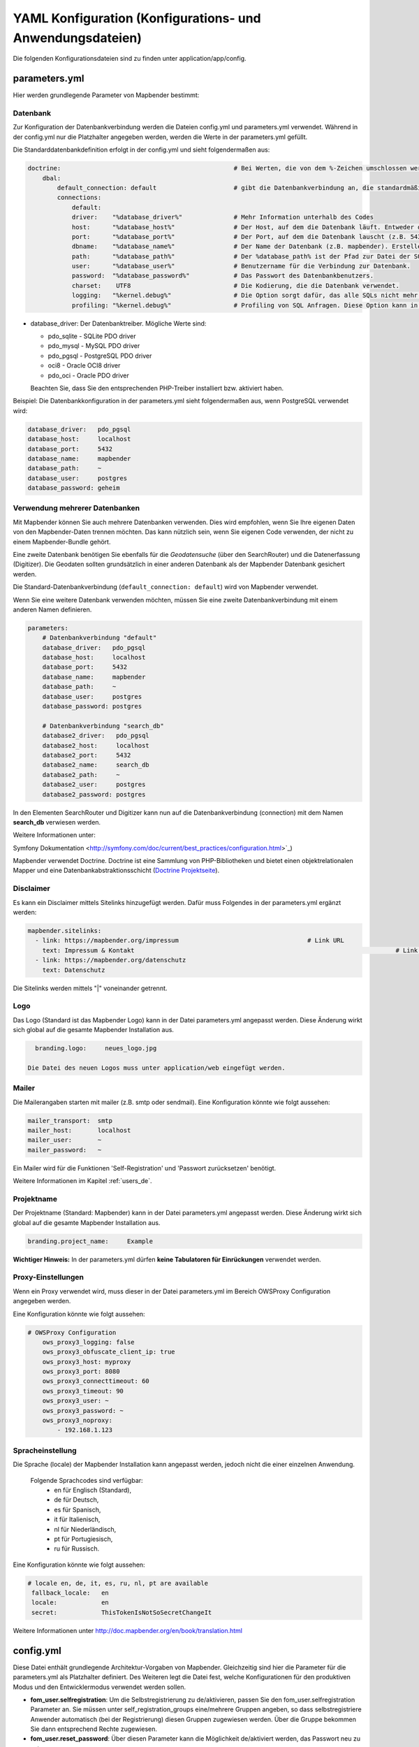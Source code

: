 .. _yaml_de:

YAML Konfiguration (Konfigurations- und Anwendungsdateien)
===========================================================

Die folgenden Konfigurationsdateien sind zu finden unter application/app/config.

parameters.yml
--------------

Hier werden grundlegende Parameter von Mapbender bestimmt:

Datenbank
*********

Zur Konfiguration der Datenbankverbindung werden die Dateien config.yml und parameters.yml verwendet. Während in der config.yml nur die Platzhalter angegeben werden, werden die Werte in der parameters.yml gefüllt.

Die Standarddatenbankdefinition erfolgt in der config.yml und sieht folgendermaßen aus:

.. code-block:: yaml

    doctrine:                                               # Bei Werten, die von dem %-Zeichen umschlossen werden,handelt es sich um Variablen
        dbal:
            default_connection: default                     # gibt die Datenbankverbindung an, die standardmäßig von Mapbender verwendet werden soll (``default_connection: default``).
            connections:
                default:
                driver:    "%database_driver%"              # Mehr Information unterhalb des Codes
                host:      "%database_host%"                # Der Host, auf dem die Datenbank läuft. Entweder der Name (z.B. localhost) oder die IP-Adresse (z.B. 127.0.0.1).
                port:      "%database_port%"                # Der Port, auf dem die Datenbank lauscht (z.B. 5432 für PostgreSQL).
                dbname:    "%database_name%"                # Der Name der Datenbank (z.B. mapbender). Erstellen Sie die Datenbank mit dem Befehl ``doctrine:database:create`` bzw. ``doctrine:schema:create``. Siehe die `Installationsanleitung <../installation.html>`_ für Details.
                path:      "%database_path%"                # Der %database_path% ist der Pfad zur Datei der SQLite-Datenbank. Wenn Sie keine SQLite-Datenbank verwenden, schreiben Sie als Wert entweder eine Tilde (~) oder ``null``.
                user:      "%database_user%"                # Benutzername für die Verbindung zur Datenbank.
                password:  "%database_password%"            # Das Passwort des Datenbankbenutzers.
                charset:    UTF8                            # Die Kodierung, die die Datenbank verwendet.
                logging:   "%kernel.debug%"                 # Die Option sorgt dafür, das alle SQLs nicht mehr geloggt werden (Standard: %kernel.debug%). `Mehr Informationen <http://www.loremipsum.at/blog/doctrine-2-sql-profiler-in-debugleiste>`_.
                profiling: "%kernel.debug%"                 # Profiling von SQL Anfragen. Diese Option kann in der Produktion ausgeschaltet werden. (Standard: %kernel.debug%)


* database_driver: Der Datenbanktreiber. Mögliche Werte sind:

  * pdo_sqlite - SQLite PDO driver
  * pdo_mysql - MySQL PDO driver
  * pdo_pgsql - PostgreSQL PDO driver
  * oci8 - Oracle OCI8 driver
  * pdo_oci - Oracle PDO driver

  Beachten Sie, dass Sie den entsprechenden PHP-Treiber installiert bzw. aktiviert haben.

Beispiel:
Die Datenbankkonfiguration in der parameters.yml sieht folgendermaßen aus, wenn PostgreSQL verwendet wird:

.. code-block:: yaml

    database_driver:   pdo_pgsql
    database_host:     localhost
    database_port:     5432
    database_name:     mapbender
    database_path:     ~
    database_user:     postgres
    database_password: geheim

Verwendung mehrerer Datenbanken
*******************************

Mit Mapbender können Sie auch mehrere Datenbanken verwenden. Dies wird empfohlen, wenn Sie Ihre eigenen Daten von den Mapbender-Daten trennen möchten. Das kann nützlich sein, wenn Sie eigenen Code verwenden, der nicht zu einem Mapbender-Bundle gehört.

Eine zweite Datenbank benötigen Sie ebenfalls für die *Geodatensuche* (über den SearchRouter) und die Datenerfassung (Digitizer). Die Geodaten sollten grundsätzlich in einer anderen Datenbank als der Mapbender Datenbank gesichert werden.

Die Standard-Datenbankverbindung (``default_connection: default``) wird von Mapbender verwendet.

Wenn Sie eine weitere Datenbank verwenden möchten, müssen Sie eine zweite Datenbankverbindung mit einem anderen Namen definieren.

.. code-block:: yaml

    parameters:
        # Datenbankverbindung "default"
        database_driver:   pdo_pgsql
        database_host:     localhost
        database_port:     5432
        database_name:     mapbender
        database_path:     ~
        database_user:     postgres
        database_password: postgres

        # Datenbankverbindung "search_db"
        database2_driver:   pdo_pgsql
        database2_host:     localhost
        database2_port:     5432
        database2_name:     search_db
        database2_path:     ~
        database2_user:     postgres
        database2_password: postgres

In den Elementen SearchRouter und Digitizer kann nun auf die Datenbankverbindung (connection) mit dem Namen **search_db** verwiesen werden.


Weitere Informationen unter:

Symfony Dokumentation <http://symfony.com/doc/current/best_practices/configuration.html>`_)

Mapbender verwendet Doctrine. Doctrine ist eine Sammlung von PHP-Bibliotheken und bietet einen objektrelationalen Mapper und eine Datenbankabstraktionsschicht (`Doctrine Projektseite <http://www.doctrine-project.org/>`_).


Disclaimer
**********

.. image:: ../../figures/disclaimer.png

Es kann ein Disclaimer mittels Sitelinks hinzugefügt werden. Dafür muss Folgendes in der parameters.yml ergänzt werden:

.. code-block:: yaml

    mapbender.sitelinks:
      - link: https://mapbender.org/impressum           			# Link URL
        text: Impressum & Kontakt									# Link Text
      - link: https://mapbender.org/datenschutz
        text: Datenschutz

Die Sitelinks werden mittels "|" voneinander getrennt.

Logo
****

Das Logo (Standard ist das Mapbender Logo) kann in der Datei parameters.yml angepasst werden. Diese Änderung wirkt sich  global auf die gesamte Mapbender Installation aus.

.. code-block:: yaml

    branding.logo:     neues_logo.jpg

  Die Datei des neuen Logos muss unter application/web eingefügt werden.


Mailer
******

Die Mailerangaben starten mit mailer (z.B. smtp oder sendmail).
Eine Konfiguration könnte wie folgt aussehen:

.. code-block:: yaml

        mailer_transport:  smtp
        mailer_host:       localhost
        mailer_user:       ~
        mailer_password:   ~


Ein Mailer wird für die Funktionen 'Self-Registration' und 'Passwort zurücksetzen' benötigt.

Weitere Informationen im Kapitel :ref:`users_de`.


Projektname
***********

Der Projektname (Standard: Mapbender) kann in der Datei parameters.yml angepasst werden. Diese Änderung wirkt sich global auf die gesamte Mapbender Installation aus.

.. code-block:: yaml

    branding.project_name:     Example


**Wichtiger Hinweis:** In der parameters.yml dürfen **keine Tabulatoren für Einrückungen** verwendet werden.


Proxy-Einstellungen
*******************

Wenn ein Proxy verwendet wird, muss dieser in der Datei parameters.yml im Bereich OWSProxy Configuration angegeben werden.

Eine Konfiguration könnte wie folgt aussehen:

.. code-block:: yaml

    # OWSProxy Configuration
        ows_proxy3_logging: false
        ows_proxy3_obfuscate_client_ip: true
        ows_proxy3_host: myproxy
        ows_proxy3_port: 8080
        ows_proxy3_connecttimeout: 60
        ows_proxy3_timeout: 90
        ows_proxy3_user: ~
        ows_proxy3_password: ~
        ows_proxy3_noproxy:
            - 192.168.1.123


Spracheinstellung
*****************

Die Sprache (locale) der Mapbender Installation kann angepasst werden, jedoch nicht die einer einzelnen Anwendung.

  Folgende Sprachcodes sind verfügbar:
    * en für Englisch (Standard),
    * de für Deutsch,
    * es für Spanisch,
    * it für Italienisch,
    * nl für Niederländisch,
    * pt für Portugiesisch,
    * ru für Russisch.

Eine Konfiguration könnte wie folgt aussehen:

.. code-block:: yaml

   # locale en, de, it, es, ru, nl, pt are available
    fallback_locale:   en
    locale:            en
    secret:            ThisTokenIsNotSoSecretChangeIt

Weitere Informationen unter http://doc.mapbender.org/en/book/translation.html


config.yml
----------

Diese Datei enthält grundlegende Architektur-Vorgaben von Mapbender. Gleichzeitig sind hier die Parameter für die parameters.yml als Platzhalter definiert. Des Weiteren legt die Datei fest, welche Konfigurationen für den produktiven Modus und den Entwicklermodus verwendet werden sollen.

* **fom_user.selfregistration**: Um die Selbstregistrierung zu de/aktivieren, passen Sie den fom_user.selfregistration Parameter an.   Sie müssen unter self_registration_groups eine/mehrere Gruppen angeben, so dass selbstregistriere Anwender automatisch (bei der Registrierung) diesen Gruppen zugewiesen werden. Über die Gruppe bekommen Sie dann entsprechend Rechte zugewiesen.
* **fom_user.reset_password**: Über diesen Parameter kann die Möglichkeit de/aktiviert werden, das Passwort neu zu setzen.
* **framework.session.cookie_httponly**: Stellen Sie für HTTP-only session cookies sicher, dass der Parameter framework.session.cookie_httponly auf true steht.

Datenbank
*********
Wichtig: Jede Datenbank, die in der parameters.yml definiert wird, muss auch als Platzhalter in der config.yml stehen:

.. code-block:: yaml

    doctrine:                                               # Bei Werten, die von dem %-Zeichen umschlossen werden,handelt es sich um Variablen
        dbal:
            default_connection: default                     # gibt die Datenbankverbindung an, die standardmäßig von Mapbender verwendet werden soll (``default_connection: default``).
            connections:
                default:
                driver:    "%database_driver%"              # Mehr Information unterhalb des Codes
                host:      "%database_host%"                # Der Host, auf dem die Datenbank läuft. Entweder der Name (z.B. localhost) oder die IP-Adresse (z.B. 127.0.0.1).
                port:      "%database_port%"                # Der Port, auf dem die Datenbank lauscht (z.B. 5432 für PostgreSQL).
                dbname:    "%database_name%"                # Der Name der Datenbank (z.B. mapbender). Erstellen Sie die Datenbank mit dem Befehl ``doctrine:database:create`` bzw. ``doctrine:schema:create``. Siehe die `Installationsanleitung <../installation.html>`_ für Details.
                path:      "%database_path%"                # Der %database_path% ist der Pfad zur Datei der SQLite-Datenbank. Wenn Sie keine SQLite-Datenbank verwenden, schreiben Sie als Wert entweder eine Tilde (~) oder ``null``.
                user:      "%database_user%"                # Benutzername für die Verbindung zur Datenbank.
                password:  "%database_password%"            # Das Passwort des Datenbankbenutzers.
                charset:    UTF8                            # Die Kodierung, die die Datenbank verwendet.
                logging:   "%kernel.debug%"                 # Die Option sorgt dafür, das alle SQLs nicht mehr geloggt werden (Standard: %kernel.debug%). `Mehr Informationen <http://www.loremipsum.at/blog/doctrine-2-sql-profiler-in-debugleiste>`_.
                profiling: "%kernel.debug%"                 # Profiling von SQL Anfragen. Diese Option kann in der Produktion ausgeschaltet werden. (Standard: %kernel.debug%)

**Verwendung mehrerer Datenbanken**

Es folgt ein Beispiel mit zwei Datenbankverbindungen in der **config.yml**:

.. code-block:: yaml

    doctrine:
        dbal:
            default_connection: default
            connections:
                # Datenbankverbindung default
                default:
                    driver:    "%database_driver%"
                    host:      "%database_host%"
                    port:      "%database_port%"
                    dbname:    "%database_name%"
                    path:      "%database_path%"
                    user:      "%database_user%"
                    password:  "%database_password%"
                    charset:    UTF8
                    logging:   "%kernel.debug%"
                    profiling: "%kernel.debug%"
                # Datenbankverbindung search_db
                search_db:
                    driver:    "%database2_driver%"
                    host:      "%database2_host%"
                    port:      "%database2_port%"
                    dbname:    "%database2_name%"
                    path:      "%database2_path%"
                    user:      "%database2_user%"
                    password:  "%database2_password%"
                    charset:    UTF8
                    logging:   "%kernel.debug%"
                    profiling: "%kernel.debug%"


Weitere Informationen weiter oben unter parameters.yml.


YAML Anwendungsdateien
----------------------

Als YAML definierte Anwendungen können in dem Verzeichnis **app/config/applications** abgelegt werden. Die bekannten Beispielanwendungen “**Mapbender mobile**”, “**Mapbender Demo Map**” und “**Mapbender Demo Map basic**” liegen dort als einzelne YAML Dateien.

Sollen die drei Beispielanwendungen nicht im Mapbender sichtbar sein, so kann man unter **app/config/applications** die einzelne Anwendung auswählen und deren Variable "published" auf "false" setzen.

.. code-block:: yaml

	parameters:
		applications:
			mapbender_mobile:
				[...]
				published: false

Nun sind die Anwendungen für Benutzer (außer dem root user) nicht sichtbar.

Weitere YAML basierende Anwendungen können einfach in dieses Verzeichnis abgelegt werden und werden automatisch von Mapbender erkannt.


Mapbender Demo Map
------------------

Folgende Funktionen sind vorimplementiert:

Toolbar
    * Layer tree (Button)
    * Featureinfo (Button)
    * Print client (Button)
    * Image Export (Button)
    * Legend (Button)
    * WMS loader (Button)
    * GPS Position
    * measure (line und area) (Buttons)
    * about (About dialog)
    * POI (Button)

Sidepane
    * Layer tree
    * Redlining
    * Coordinates utility
    * About Mapbender (HTML)

Content
    * Map
    * Navigation toolbar
    * Legend
    * Featureinfo
    * WMS loader
    * Image export
    * Print client
    * measure line
    * measure area
    * Scale bar
    * Layer tree
    * Overview
    * Scale display
    * POI

Footer
    * Activity Indicator
    * Coordinates Display (mb.core.coordinates.class.title)
    * SRS selector
    * Scale selector
    * © OpenStreetMap contributors (Button)
    * HTML-powered by Mapbender (HTML)

Ausführliche Beschreibungen der einzelnen Funktionen unter https://doc.mapbender.org/de/functions.html



Mapbender Demo Map basic
------------------------

Unterschiede zu Mapbender Demo Map:

Toolbar
    Die Toolbar unterscheidet sich kaum von der in der Mapbender Demo Map Anwendung. Statt 'POI' ist 'Coordinates utility'      eingebunden.

Sidepane
    Hier sind keine Funktionen vorimplementiert.

Content
    Statt der Funktionen 'Scale display' und 'POI' ist die Funktion 'Coordinates utility' eingebunden.

Ausführliche Beschreibungen der einzelnen Funktionen unter https://doc.mapbender.org/de/functions.html



Mapbender mobile
----------------

Die Beispielanwendung kann als Mobile Template für die Erstellung von Anwendungen für Smatphones oder Tablets verwendet werden.

Folgende Funktionen sind vorimplementiert:

Footer
    * Themes (Button)
    * Base source switcher (Button)
    * GPS Position
    * Imprint (Button)
    * help (Button)
    * about (Button)

Content
    * Map
    * Navigation toolbar

Mobilepane
    * Themes (Layer tree)
    * Featureinfo
    * Imprint (HTML)
    * help (HTML)
    * Base source switcher
    * about (HTML)



Export/Import von YAML Anwendungsdateien über die Benutzeroberfläche
--------------------------------------------------------------------

**Export**

Sie können eine Anwendung unter **Anwendungen --> Exportieren** als JSON oder YAML exportieren.

.. image:: ../../figures/de/Export_Applikation.png


**Import**

Unter **Anwendungen --> Importieren** kann die Exportdatei in eine Mapbender-Installation importiert werden.

.. image:: ../../figures/de/Import_Applikation.png



Export/Import/Klonen von YAML Anwendungsdateien über die Konsole
----------------------------------------------------------------

**Export über die Konsole**

Anwendungen können als .json oder.yml - Datei über die Konsole exportiert werden.
Jedoch kann eine YAML-Datei, die über die Konsole exportiert wurde, nicht unter app/config/application abgelegt und somit als Anwendung in Mapbender eingefügt werden.
Das YAML-Format einer Datei, die über die Konsole exportiert wurde, unterscheidet sich von dem YAML-Format der Dateien unter app/config/application. Ersteres wurde von einer Maschine erzeugt, letzteres von einem Programmierer.

.. code-block:: bash

    $ app/console mapbender:application:export mapbender_user_yml > ~/Downloads/demo.yaml

Durch *> ~/Downloads/demo.yaml* wird eine neue Datei unter dem angegebenen Pfad erstellt.
*$ app/console mapbender:application:export mapbender_user_yml* gibt den Inhalt auf der Konsole aus.


**Import über die Konsole**

YAML-Dateien, die zuvor über die Benutzeroberfläche oder die Konsole exportiert wurden, können über die Konsole importiert werden.

.. code-block:: bash

    $ app/console mapbender:application:import ~/Downloads/demo.yaml


**Anwendung über die Konsole klonen**

Klont eine existierende Anwendung.

.. code-block:: bash

	$ app/console mapbender:application:clone mapbender_user_yml

Die neue Anwendung erhält die Endung _imp1 und heißt somit mapbender_user_yml_imp1.


**Hilfe zu den Befehlen**

Die Hilfekommandos, welche die Import- & Exportfunktion und erweiterte Optionen genauer erläutern, lauten:

.. code-block:: bash

    $ app/console mapbender:application:import --help

.. code-block:: bash

    $ app/console mapbender:application:export --help
